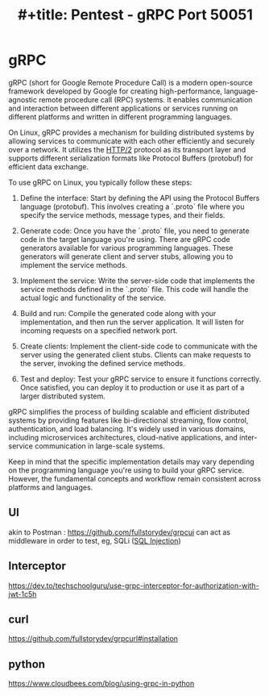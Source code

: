 :PROPERTIES:
:ID:       9f654cf1-b0da-4a5c-aeca-ad20bc22df82
:END:
#+title: #+title: Pentest - gRPC Port 50051
#+filetags: :grpc:pentest:


* gRPC
gRPC (short for Google Remote Procedure Call) is a modern open-source framework developed by Google for creating high-performance, language-agnostic remote procedure call (RPC) systems. It enables communication and interaction between different applications or services running on different platforms and written in different programming languages.

On Linux, gRPC provides a mechanism for building distributed systems by allowing services to communicate with each other efficiently and securely over a network. It utilizes the [[id:5741b471-8160-4846-8998-e5c11c8ae85b][HTTP/2]]  protocol as its transport layer and supports different serialization formats like Protocol Buffers (protobuf) for efficient data exchange.

To use gRPC on Linux, you typically follow these steps:

1. Define the interface: Start by defining the API using the Protocol Buffers language (protobuf). This involves creating a `.proto` file where you specify the service methods, message types, and their fields.

2. Generate code: Once you have the `.proto` file, you need to generate code in the target language you're using. There are gRPC code generators available for various programming languages. These generators will generate client and server stubs, allowing you to implement the service methods.

3. Implement the service: Write the server-side code that implements the service methods defined in the `.proto` file. This code will handle the actual logic and functionality of the service.

4. Build and run: Compile the generated code along with your implementation, and then run the server application. It will listen for incoming requests on a specified network port.

5. Create clients: Implement the client-side code to communicate with the server using the generated client stubs. Clients can make requests to the server, invoking the defined service methods.

6. Test and deploy: Test your gRPC service to ensure it functions correctly. Once satisfied, you can deploy it to production or use it as part of a larger distributed system.

gRPC simplifies the process of building scalable and efficient distributed systems by providing features like bi-directional streaming, flow control, authentication, and load balancing. It's widely used in various domains, including microservices architectures, cloud-native applications, and inter-service communication in large-scale systems.

Keep in mind that the specific implementation details may vary depending on the programming language you're using to build your gRPC service. However, the fundamental concepts and workflow remain consistent across platforms and languages.

** UI
akin to Postman : https://github.com/fullstorydev/grpcui
can act as middleware in order to test, eg, SQLi ([[id:61eb9f35-f735-4b5f-a028-0b2fd6ced177][SQL Injection]])
** Interceptor
https://dev.to/techschoolguru/use-grpc-interceptor-for-authorization-with-jwt-1c5h
** curl
https://github.com/fullstorydev/grpcurl#installation
** python
https://www.cloudbees.com/blog/using-grpc-in-python
